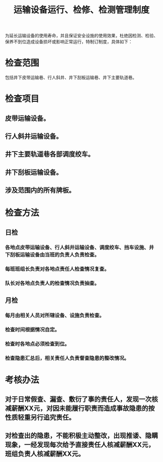 :PROPERTIES:
:ID:       7c8a1417-999b-4970-bcae-68eb13320091
:END:
#+title: 运输设备运行、检修、检测管理制度
为延长运输设备的使用寿命，并且保证安全设施的使用效果，杜绝因检测、检验、保养不到位造成设备损坏或影响正常运行，特制订制度，具体如下：
* 检查范围
包括井下皮带运输巷、行人斜井、井下刮板运输巷、井下主要轨道巷。
* 检查项目
** 皮带运输设备。
** 行人斜井运输设备。
** 井下主要轨道巷各部调度绞车。
** 井下刮板运输设备。
** 涉及范围内的所有牌板。
* 检查方法
** 日检
*** 各地点皮带运输设备、行人斜井运输设备、调度绞车、挡车设施、井下刮板运输设备由当班的负责人负责检查。
*** 每班班组长负责对各地点责任人检查情况复查。
*** 队长对各地点负责人的检查情况负责抽查。
** 月检
*** 每月由相关人员对所辖设备、设施负责检查。
*** 检查时间根据情况自定。
*** 检查时各地点必须检查到位。
*** 检查隐患汇总后，相关责任人负责督查隐患的整改情况。
* 考核办法
** 对于日常假查、漏查、敷衍了事的责任人，发现一次核减薪酬XX元，对因未能履行职责而造成事故隐患的按性质轻重另行追究责任。
** 对检查出的隐患，不能积极主动整改，出现推诿、隐瞒现象，一经发现每次给予直接责任人核减薪酬XX元，班组负责人核减薪酬XX元。
